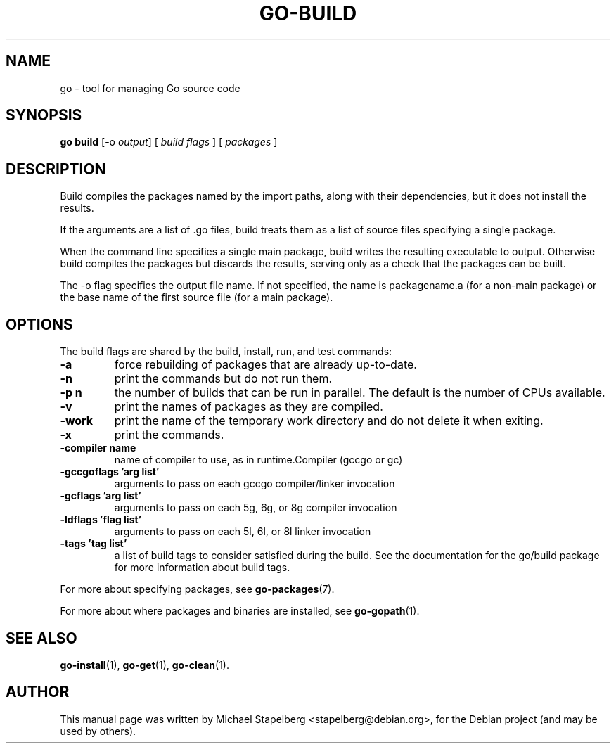 .\"                                      Hey, EMACS: -*- nroff -*-
.TH GO-BUILD 1 "2012-05-13"
.\" Please adjust this date whenever revising the manpage.
.SH NAME
go \- tool for managing Go source code
.SH SYNOPSIS
.B go build
.RB [\|\-o
.IR output \|]
.RB [
.IR "build flags"
.RB ]
.RB [
.IR packages
.RB ]
.SH DESCRIPTION
Build compiles the packages named by the import paths,
along with their dependencies, but it does not install the results.

If the arguments are a list of .go files, build treats them as a list
of source files specifying a single package.

When the command line specifies a single main package,
build writes the resulting executable to output.
Otherwise build compiles the packages but discards the results,
serving only as a check that the packages can be built.

The \-o flag specifies the output file name.  If not specified, the
name is packagename.a (for a non-main package) or the base
name of the first source file (for a main package).
.SH OPTIONS
The build flags are shared by the build, install, run, and test commands:
.TP
.B \-a
force rebuilding of packages that are already up-to-date.
.TP
.B \-n
print the commands but do not run them.
.TP
.B \-p n
the number of builds that can be run in parallel. The default is the number of CPUs available.
.TP
.B \-v
print the names of packages as they are compiled.
.TP
.B \-work
print the name of the temporary work directory and do not delete it when exiting.
.TP
.B \-x
print the commands.
.TP
.B \-compiler name
name of compiler to use, as in runtime.Compiler (gccgo or gc)
.TP
.B \-gccgoflags 'arg list'
arguments to pass on each gccgo compiler/linker invocation
.TP
.B \-gcflags 'arg list'
arguments to pass on each 5g, 6g, or 8g compiler invocation
.TP
.B \-ldflags 'flag list'
arguments to pass on each 5l, 6l, or 8l linker invocation
.TP
.B \-tags 'tag list'
a list of build tags to consider satisfied during the build.
See the documentation for the go/build package for
more information about build tags.
.P
For more about specifying packages, see \fBgo-packages\fP(7).
.P
For more about where packages and binaries are installed, see \fBgo-gopath\fP(1).

.SH SEE ALSO
.BR go-install (1),
.BR go-get (1),
.BR go-clean (1).
.SH AUTHOR
.PP
This manual page was written by Michael Stapelberg <stapelberg@debian.org>,
for the Debian project (and may be used by others).
